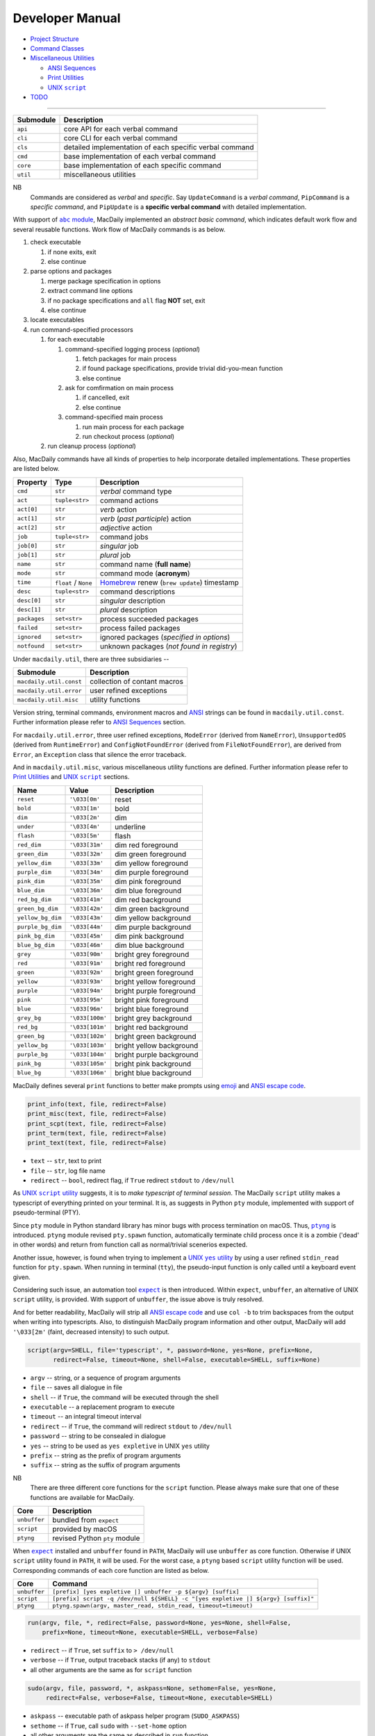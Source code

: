 ================
Developer Manual
================

- `Project Structure <#repo>`__
- `Command Classes <#cmd>`__
- `Miscellaneous Utilities <#util>`__

  - `ANSI Sequences <#color>`__
  - `Print Utilities <#print>`__
  - |script|_

- `TODO <#todo>`__

.. |script| replace:: UNIX ``script``
.. _script: #script

--------------

.. raw:: html

    <h3>
      <a name="repo">
        Project Structure
      </a>
    </h3>

+-----------+---------------------------------------------------------+
| Submodule |                       Description                       |
+===========+=========================================================+
| ``api``   | core API for each verbal command                        |
+-----------+---------------------------------------------------------+
| ``cli``   | core CLI for each verbal command                        |
+-----------+---------------------------------------------------------+
| ``cls``   | detailed implementation of each specific verbal command |
+-----------+---------------------------------------------------------+
| ``cmd``   | base implementation of each verbal command              |
+-----------+---------------------------------------------------------+
| ``core``  | base implementation of each specific command            |
+-----------+---------------------------------------------------------+
| ``util``  | miscellaneous utilities                                 |
+-----------+---------------------------------------------------------+

NB
    Commands are considered as *verbal* and *specific*. Say
    ``UpdateCommand`` is a *verbal command*, ``PipCommand``
    is a *specific command*, and ``PipUpdate`` is a
    **specific verbal command** with detailed implementation.

.. raw:: html

    <h3>
      <a name="cmd">
        Command Classes
      </a>
    </h3>

With support of |abc|_, MacDaily implemented an *abstract basic command*,
which indicates default work flow and several reusable functions. Work
flow of MacDaily commands is as below.

.. |abc| replace:: ``abc`` module
.. _abc: https://docs.python.org/3/library/abc.html

1. check executable

   1. if none exits, exit
   2. else continue

2. parse options and packages

   1. merge package specification in options
   2. extract command line options
   3. if no package specifications and ``all`` flag **NOT** set, exit
   4. else continue

3. locate executables
4. run command-specified processors

   1. for each executable

      1. command-specified logging process (*optional*)

         1. fetch packages for main process
         2. if found package specifications, provide trivial did-you-mean function
         3. else continue

      2. ask for comfirmation on main process

         1. if cancelled, exit
         2. else continue

      3. command-specified main process

         1. run main process for each package
         2. run checkout process (*optional*)

   2. run cleanup process (*optional*)

Also, MacDaily commands have all kinds of properties to help incorporate
detailed implementations. These properties are listed below.

+-----------------------+-----------------------+------------------------------------------------------------------+
|       Property        |         Type          |                           Description                            |
+=======================+=======================+==================================================================+
| ``cmd``               | ``str``               | *verbal* command type                                            |
+-----------------------+-----------------------+------------------------------------------------------------------+
| ``act``               | ``tuple<str>``        | command actions                                                  |
+-----------------------+-----------------------+------------------------------------------------------------------+
| ``act[0]``            | ``str``               | *verb* action                                                    |
+-----------------------+-----------------------+------------------------------------------------------------------+
| ``act[1]``            | ``str``               | *verb* (*past participle*) action                                |
+-----------------------+-----------------------+------------------------------------------------------------------+
| ``act[2]``            | ``str``               | *adjective* action                                               |
+-----------------------+-----------------------+------------------------------------------------------------------+
| ``job``               | ``tuple<str>``        | command jobs                                                     |
+-----------------------+-----------------------+------------------------------------------------------------------+
| ``job[0]``            | ``str``               | *singular* job                                                   |
+-----------------------+-----------------------+------------------------------------------------------------------+
| ``job[1]``            | ``str``               | *plural* job                                                     |
+-----------------------+-----------------------+------------------------------------------------------------------+
| ``name``              | ``str``               | command name (**full name**)                                     |
+-----------------------+-----------------------+------------------------------------------------------------------+
| ``mode``              | ``str``               | command mode (**acronym**)                                       |
+-----------------------+-----------------------+------------------------------------------------------------------+
| ``time``              | ``float`` / ``None``  | `Homebrew <https://brew.sh>`__ renew (``brew update``) timestamp |
+-----------------------+-----------------------+------------------------------------------------------------------+
| ``desc``              | ``tuple<str>``        | command descriptions                                             |
+-----------------------+-----------------------+------------------------------------------------------------------+
| ``desc[0]``           | ``str``               | *singular* description                                           |
+-----------------------+-----------------------+------------------------------------------------------------------+
| ``desc[1]``           | ``str``               | *plural* description                                             |
+-----------------------+-----------------------+------------------------------------------------------------------+
| ``packages``          | ``set<str>``          | process succeeded packages                                       |
+-----------------------+-----------------------+------------------------------------------------------------------+
| ``failed``            | ``set<str>``          | process failed packages                                          |
+-----------------------+-----------------------+------------------------------------------------------------------+
| ``ignored``           | ``set<str>``          | ignored packages (*specified in options*)                        |
+-----------------------+-----------------------+------------------------------------------------------------------+
| ``notfound``          | ``set<str>``          | unknown packages (*not found in registry*)                       |
+-----------------------+-----------------------+------------------------------------------------------------------+

.. raw:: html

    <h3>
      <a name="util">
        Miscellaneous Utilities
      </a>
    </h3>

Under ``macdaily.util``, there are three subsidiaries --

+-------------------------+------------------------------+
|        Submodule        |          Description         |
+=========================+==============================+
| ``macdaily.util.const`` | collection of contant macros |
+-------------------------+------------------------------+
| ``macdaily.util.error`` | user refined exceptions      |
+-------------------------+------------------------------+
| ``macdaily.util.misc``  | utility functions            |
+-------------------------+------------------------------+

Version string, terminal commands, environment macros and
`ANSI <https://en.wikipedia.org/wiki/ANSI_escape_code>`__
strings can be found in ``macdaily.util.const``. Further
information please refer to `ANSI Sequences <#color>`__
section.

For ``macdaily.util.error``, three user refined exceptions,
``ModeError`` (derived from ``NameError``), ``UnsupportedOS``
(derived from ``RuntimeError``) and ``ConfigNotFoundError``
(derived from ``FileNotFoundError``), are derived from
``Error``, an ``Exception`` class that silence the error
traceback.

And in ``macdaily.util.misc``, various miscellaneous utility
functions are defined. Further information please refer to
`Print Utilities <#print>`__ and |script|_ sections.

.. raw:: html

    <h4>
      <a name="color">
        ANSI Sequences
      </a>
    </h4>

+-------------------+-----------------+--------------------------+
|        Name       |      Value      |       Description        |
+===================+=================+==========================+
| ``reset``         | ``'\033[0m'``   | reset                    |
+-------------------+-----------------+--------------------------+
| ``bold``          | ``'\033[1m'``   | bold                     |
+-------------------+-----------------+--------------------------+
| ``dim``           | ``'\033[2m'``   | dim                      |
+-------------------+-----------------+--------------------------+
| ``under``         | ``'\033[4m'``   | underline                |
+-------------------+-----------------+--------------------------+
| ``flash``         | ``'\033[5m'``   | flash                    |
+-------------------+-----------------+--------------------------+
| ``red_dim``       | ``'\033[31m'``  | dim red foreground       |
+-------------------+-----------------+--------------------------+
| ``green_dim``     | ``'\033[32m'``  | dim green foreground     |
+-------------------+-----------------+--------------------------+
| ``yellow_dim``    | ``'\033[33m'``  | dim yellow foreground    |
+-------------------+-----------------+--------------------------+
| ``purple_dim``    | ``'\033[34m'``  | dim purple foreground    |
+-------------------+-----------------+--------------------------+
| ``pink_dim``      | ``'\033[35m'``  | dim pink foreground      |
+-------------------+-----------------+--------------------------+
| ``blue_dim``      | ``'\033[36m'``  | dim blue foreground      |
+-------------------+-----------------+--------------------------+
| ``red_bg_dim``    | ``'\033[41m'``  | dim red background       |
+-------------------+-----------------+--------------------------+
| ``green_bg_dim``  | ``'\033[42m'``  | dim green background     |
+-------------------+-----------------+--------------------------+
| ``yellow_bg_dim`` | ``'\033[43m'``  | dim yellow background    |
+-------------------+-----------------+--------------------------+
| ``purple_bg_dim`` | ``'\033[44m'``  | dim purple background    |
+-------------------+-----------------+--------------------------+
| ``pink_bg_dim``   | ``'\033[45m'``  | dim pink background      |
+-------------------+-----------------+--------------------------+
| ``blue_bg_dim``   | ``'\033[46m'``  | dim blue background      |
+-------------------+-----------------+--------------------------+
| ``grey``          | ``'\033[90m'``  | bright grey foreground   |
+-------------------+-----------------+--------------------------+
| ``red``           | ``'\033[91m'``  | bright red foreground    |
+-------------------+-----------------+--------------------------+
| ``green``         | ``'\033[92m'``  | bright green foreground  |
+-------------------+-----------------+--------------------------+
| ``yellow``        | ``'\033[93m'``  | bright yellow foreground |
+-------------------+-----------------+--------------------------+
| ``purple``        | ``'\033[94m'``  | bright purple foreground |
+-------------------+-----------------+--------------------------+
| ``pink``          | ``'\033[95m'``  | bright pink foreground   |
+-------------------+-----------------+--------------------------+
| ``blue``          | ``'\033[96m'``  | bright blue foreground   |
+-------------------+-----------------+--------------------------+
| ``grey_bg``       | ``'\033[100m'`` | bright grey background   |
+-------------------+-----------------+--------------------------+
| ``red_bg``        | ``'\033[101m'`` | bright red background    |
+-------------------+-----------------+--------------------------+
| ``green_bg``      | ``'\033[102m'`` | bright green background  |
+-------------------+-----------------+--------------------------+
| ``yellow_bg``     | ``'\033[103m'`` | bright yellow background |
+-------------------+-----------------+--------------------------+
| ``purple_bg``     | ``'\033[104m'`` | bright purple background |
+-------------------+-----------------+--------------------------+
| ``pink_bg``       | ``'\033[105m'`` | bright pink background   |
+-------------------+-----------------+--------------------------+
| ``blue_bg``       | ``'\033[106m'`` | bright blue background   |
+-------------------+-----------------+--------------------------+

.. raw:: html

    <h4>
      <a name="print">
        Print Utilities
      </a>
    </h4>

MacDaily defines several ``print`` functions to better make prompts
using `emoji <https://en.wikipedia.org/wiki/Emoji>`__ and
`ANSI escape code <https://en.wikipedia.org/wiki/ANSI_escape_code>`__.

.. code:: python

    print_info(text, file, redirect=False)
    print_misc(text, file, redirect=False)
    print_scpt(text, file, redirect=False)
    print_term(text, file, redirect=False)
    print_text(text, file, redirect=False)

- ``text`` -- ``str``, text to print
- ``file`` -- ``str``, log file name
- ``redirect`` -- ``bool``, redirect flag, if ``True`` redirect ``stdout`` to ``/dev/null``

.. raw:: html

    <h4>
      <a name="script">
        UNIX <code>script</code>
      </a>
    </h4>

As |UNIX script utility|_ suggests, it is to
*make typescript of terminal session*. The MacDaily ``script``
utility makes a typescript of everything printed on your terminal. It is,
as suggests in |Python pty module|, implemented with support of
pseudo-terminal (PTY).

.. |UNIX script utility| replace:: UNIX ``script`` utility
.. _UNIX script utility: https://en.wikipedia.org/wiki/Script_(Unix)
.. |Python pty module| replace:: Python ``pty`` module
.. _Python pty module: https://docs.python.org/3/library/pty.html#example

Since ``pty`` module in Python standard library has minor bugs with process
termination on macOS. Thus, |ptyng|_ is introduced. ``ptyng`` module revised
``pty.spawn`` function, automatically terminate child process once it is
a zombie ('dead' in other words) and return from function call as
normal/trivial scenerios expected.

.. |ptyng| replace:: ``ptyng``
.. _ptyng: https://github.com/JarryShaw/ptyng

Another issue, however, is found when trying to implement a |UNIX yes utility|_
by using a user refined ``stdin_read`` function for ``pty.spawn``. When running
in terminal (``tty``), the pseudo-input function is only called until a
keyboard event given.

.. |UNIX yes utility| replace:: UNIX ``yes`` utility
.. _UNIX yes utility: https://en.wikipedia.org/wiki/Yes_(Unix)

Considering such issue, an automation tool |expect|_ is then introduced. Within
``expect``, ``unbuffer``, an alternative of UNIX ``script`` utility, is provided.
With support of ``unbuffer``, the issue above is truly resolved.

And for better readability, MacDaily will strip all
`ANSI escape code <https://en.wikipedia.org/wiki/ANSI_escape_code>`__ and use
``col -b`` to trim backspaces from the output when writing into typescripts.
Also, to distinguish MacDaily program information and other output, MacDaily
will add ``'\033[2m'`` (faint, decreased intensity) to such output.

.. code:: python

    script(argv=SHELL, file='typescript', *, password=None, yes=None, prefix=None,
           redirect=False, timeout=None, shell=False, executable=SHELL, suffix=None)

- ``argv`` -- string, or a sequence of program arguments
- ``file`` -- saves all dialogue in file
- ``shell`` -- if ``True``, the command will be executed through the shell
- ``executable`` -- a replacement program to execute
- ``timeout`` -- an integral timeout interval
- ``redirect`` -- if ``True``, the command will redirect ``stdout`` to ``/dev/null``
- ``password`` -- string to be consealed in dialogue
- ``yes`` -- string to be used as ``yes expletive`` in UNIX ``yes`` utility
- ``prefix`` -- string as the prefix of program arguments
- ``suffix`` -- string as the suffix of program arguments

NB
    There are three different core functions for the ``script`` function. Please
    always make sure that one of these functions are available for MacDaily.

+--------------+-------------------------------+
|     Core     |          Description          |
+==============+===============================+
| ``unbuffer`` | bundled from ``expect``       |
+--------------+-------------------------------+
|  ``script``  | provided by macOS             |
+--------------+-------------------------------+
|  ``ptyng``   | revised Python ``pty`` module |
+--------------+-------------------------------+

When |expect|_ installed and ``unbuffer`` found in ``PATH``, MacDaily will use
``unbuffer`` as core function. Otherwise if UNIX ``script`` utility found in
``PATH``, it will be used. For the worst case, a ``ptyng`` based ``script``
utility function will be used. Corresponding commands of each core function
are listed as below.

+--------------+-----------------------------------------------------------------------------------+
|     Core     |                                      Command                                      |
+==============+===================================================================================+
| ``unbuffer`` | ``[prefix] [yes expletive |] unbuffer -p ${argv} [suffix]``                       |
+--------------+-----------------------------------------------------------------------------------+
|  ``script``  | ``[prefix] script -q /dev/null ${SHELL} -c "[yes expletive |] ${argv} [suffix]"`` |
+--------------+-----------------------------------------------------------------------------------+
|  ``ptyng``   | ``ptyng.spawn(argv, master_read, stdin_read, timeout=timeout)``                   |
+--------------+-----------------------------------------------------------------------------------+

.. code:: python

    run(argv, file, *, redirect=False, password=None, yes=None, shell=False,
        prefix=None, timeout=None, executable=SHELL, verbose=False)

.. raw:: html

    <blockquote>
      Call <code>script</code> function with given arguments.
    </blockquote>

- ``redirect`` -- if ``True``, set ``suffix`` to ``> /dev/null``
- ``verbose`` -- if ``True``, output traceback stacks (if any) to ``stdout``
- all other arguments are the same as for ``script`` function

.. code:: python

    sudo(argv, file, password, *, askpass=None, sethome=False, yes=None,
         redirect=False, verbose=False, timeout=None, executable=SHELL)

.. raw:: html

    <blockquote>
      Call <code>run</code> function with given arguments.
    </blockquote>

- ``askpass`` -- executable path of askpass helper program (``SUDO_ASKPASS``)
- ``sethome`` -- if ``True``, call ``sudo`` with ``--set-home`` option
- all other arguments are the same as described in ``run`` function

NB
    When using ``sudo`` function, ``shell`` argument if set to ``True``.

If running as ``root`` (System Administrator), ``prefix`` will be unset.
And when using ``unbuffer`` or ``ptyng`` as core function, ``yes`` argument
will be unset. Corrresponding ``prefix`` argument of each core function
are listed as below.

+--------------+------------------------------------------------------------------------------------------------------------------------------------------------------------------------------------------+
|     Core     |                                                                                        ``prefix``                                                                                        |
+==============+==========================================================================================================================================================================================+
| ``unbuffer`` | ``[yes expletive |] echo 'password' | sudo --stdin --validate --prompt='Password\n' && [SUDO_ASKPASS='askpass'] sudo [--set-home] [--askpass --prompt='Enter your password for USER.']`` |
+--------------+------------------------------------------------------------------------------------------------------------------------------------------------------------------------------------------+
|  ``script``  | ``echo 'password' | sudo --stdin --validate --prompt='Password\n' && [SUDO_ASKPASS='askpass'] sudo [--set-home] [--askpass --prompt='Enter your password for USER.']``                   |
+--------------+------------------------------------------------------------------------------------------------------------------------------------------------------------------------------------------+
|  ``ptyng``   | ``echo 'password' | sudo --stdin --validate --prompt='Password\n' && [SUDO_ASKPASS='askpass'] sudo [--set-home] [--askpass --prompt='Enter your password for USER.']``                   |
+--------------+------------------------------------------------------------------------------------------------------------------------------------------------------------------------------------------+

.. |expect| replace:: ``expect``
.. _expect: https://core.tcl.tk/expect

TODO
----

- ✔️ implementation
- ✔️ documentation
